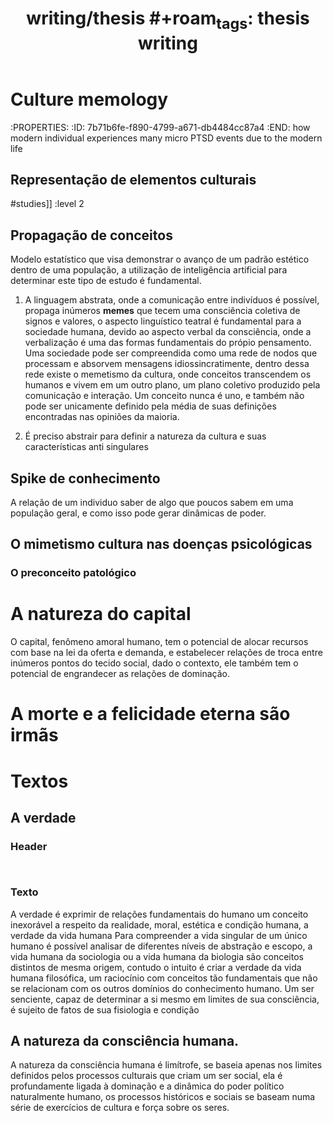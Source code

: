 #+title: writing/thesis #+roam_tags: thesis writing
* Culture memology
:PROPERTIES: :ID:       7b71b6fe-f890-4799-a671-db4484cc87a4 :END:
how modern individual experiences many micro PTSD events due to the modern life
** Representação de elementos culturais
#+transclude: [[file:~/baum/baum/20230304194631-humanities_sociology.org::*Culture
#studies]] :level 2
** Propagação de conceitos
Modelo estatístico que visa demonstrar o avanço de um padrão estético dentro de
uma população, a utilização de inteligência artificial para determinar este tipo
de estudo é fundamental.

1. A linguagem abstrata, onde a comunicação entre indivíduos é possível, propaga
   inúmeros *memes* que tecem uma consciência coletiva de signos e valores, o
   aspecto linguístico teatral é fundamental para a sociedade humana, devido ao
   aspecto verbal da consciência, onde a verbalização é uma das formas
   fundamentais do própio pensamento. Uma sociedade pode ser compreendida como
   uma rede de nodos que processam e absorvem mensagens idiossincratimente,
   dentro dessa rede existe o memetismo da cultura, onde conceitos transcendem
   os humanos e vivem em um outro plano, um plano coletivo produzido pela
   comunicação e interação. Um conceito nunca é uno, e também não pode ser
   unicamente definido pela média de suas definições encontradas nas opiniões da
   maioria.

2. É preciso abstrair para definir a natureza da cultura e suas características
   anti singulares
** Spike de conhecimento
A relação de um individuo saber de algo que poucos sabem em uma população geral,
e como isso pode gerar dinâmicas de poder.
** O mimetismo cultura nas doenças psicológicas
*** O preconceito patológico

* A natureza do capital
O capital, fenômeno amoral humano, tem o potencial de alocar recursos com base
na lei da oferta e demanda, e estabelecer relações de troca entre inúmeros
pontos do tecido social, dado o contexto, ele também tem o potencial de
engrandecer as relações de dominação.
* A morte e a felicidade eterna são irmãs
* Textos
** A verdade
*** Header
#+begin_src latex :tangle


#+end_src
*** Texto
A verdade é exprimir de relações fundamentais do humano um conceito inexorável a
respeito da realidade, moral, estética e condição humana, a verdade da vida
humana Para compreender a vida singular de um único humano é possível analisar
de diferentes níveis de abstração e escopo, a vida humana da sociologia ou a
vida humana da biologia são conceitos distintos de mesma origem, contudo o
intuito é criar a verdade da vida humana filosófica, um raciocínio com conceitos
tão fundamentais que não se relacionam com os outros domínios do conhecimento
humano.  Um ser senciente, capaz de determinar a si mesmo em limites de sua
consciência, é sujeito de fatos de sua fisiologia e condição
** A natureza da consciência humana.
A natureza da consciência humana é limítrofe, se baseia apenas nos limites
definidos pelos  processos culturais que criam um ser social, ela é
profundamente ligada à dominação e a dinâmica do poder político naturalmente
humano, os processos históricos e sociais se baseam numa série de  exercícios de
cultura  e força sobre os seres.
